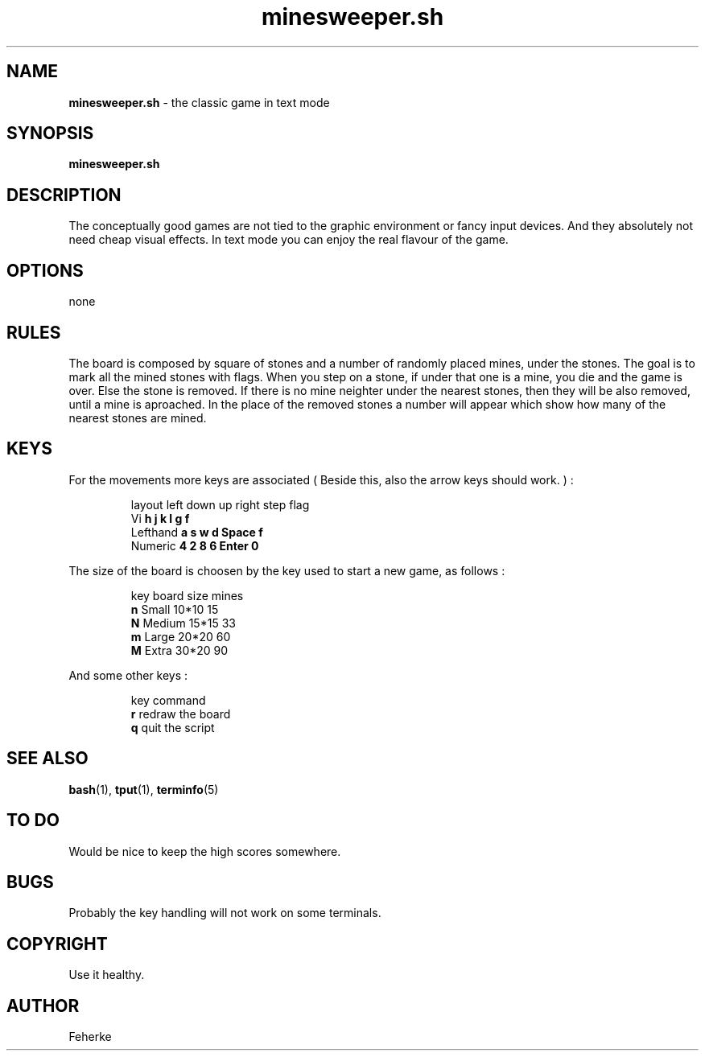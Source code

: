 .\" minesweeper.sh - the classic game in text mode
.TH minesweeper.sh 6 "August 2008" "1.1" "Text mode game"
.SH NAME 
\fBminesweeper.sh\fP - the classic game in text mode
.SH SYNOPSIS
\fBminesweeper.sh\fP
.SH DESCRIPTION
The conceptually good games are not tied to the graphic environment or fancy
input devices. And they absolutely not need cheap visual effects. In text mode
you can enjoy the real flavour of the game.
.SH OPTIONS
none
.SH RULES
The board is composed by square of stones and a number of randomly placed mines,
under the stones. The goal is to mark all the mined stones with flags. When you
step on a stone, if under that one is a mine, you die and the game is over. Else
the stone is removed. If there is no mine neighter under the nearest stones,
then they will be also removed, until a mine is aproached. In the place of the
removed stones a number will appear which show how many of the nearest stones
are mined.
.SH KEYS
For the movements more keys are associated ( Beside this, also the arrow keys
should work. ) :
.IP
.nf
layout    left  down  up  right  step   flag
Vi        \fBh\fP     \fBj\fP     \fBk\fP   \fBl\fP      \fBg\fP      \fBf\fP
Lefthand  \fBa\fP     \fBs\fP     \fBw\fP   \fBd\fP      \fBSpace\fP  \fBf\fP
Numeric   \fB4\fP     \fB2\fP     \fB8\fP   \fB6\fP      \fBEnter\fP  \fB0\fP
.fi
.PP
The size of the board is choosen by the key used to start a new game, as follows :
.IP
.nf
key  board   size   mines
\fBn\fP    Small   10*10  15
\fBN\fP    Medium  15*15  33
\fBm\fP    Large   20*20  60
\fBM\fP    Extra   30*20  90
.fi
.PP
And some other keys :
.IP
.nf
key  command
\fBr\fP    redraw the board
\fBq\fP    quit the script
.fi
.SH SEE ALSO
\fBbash\fP(1), \fBtput\fP(1), \fBterminfo\fP(5)
.SH TO DO
Would be nice to keep the high scores somewhere.
.SH BUGS
Probably the key handling will not work on some terminals.
.SH COPYRIGHT
Use it healthy.
.SH AUTHOR
Feherke
